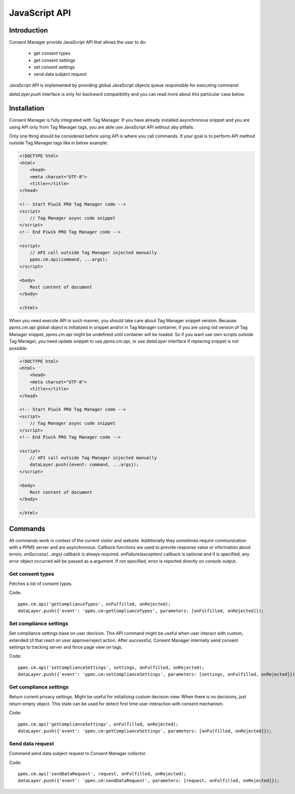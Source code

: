 .. highlight:: js
.. default-domain:: js

JavaScript API
==============

Introduction
------------------------

Consent Manager provide JavaScript API that allows the user to do:

    * get consent types
    * get consent settings
    * set consent settings
    * send data subject request

JavaScript API is implemented by providing global JavaScript objects queue responsible for executing command:

.. function:: ppms.cm.api(command, ...args)
.. function:: dataLayer.push(event: command, ...args)

    :param string command: Command name.
    :param args: Command arguments. The number of arguments and their function depend on command.
    :returns: Commands are expected to be run asynchronously and return no value.
    :rtype: undefined

`dataLayer.push` interface is only for backward compatibility and you can read more about this particular case below.

Installation
------------------------

Consent Manager is fully integrated with Tag Manager. If you have already installed asynchronous snippet and you are using API only from Tag Manager tags, you are able use JavaScript API without aby pitfalls.

Only one thing should be considered before using API is where you call commands. If your goal is to perform API method outside Tag Manager tags like in below example:

.. code-block:: html

    <!DOCTYPE html>
    <html>
        <head>
        <meta charset="UTF-8">
        <title></title>
    </head>

    <!-- Start Piwik PRO Tag Manager code -->
    <script>
        // Tag Manager async code snippet
    </script>
    <!-- End Piwik PRO Tag Manager code -->

    <script>
        // API call outside Tag Manager injected manually
        ppms.cm.api(command, ...args);
    </script>

    <body>
        Rest content of document
    </body>

    </html>

When you need execute API in such manner, you should take care about Tag Manager snippet version.
Because `ppms.cm.api` global object is initialized in snippet and/or in Tag Manager container, if you are using old version of Tag Manager snippet, `ppms.cm.api` might be undefined until container will be loaded.
So if you want use own scripts outside Tag Manager, you need update snippet to use `ppms.cm.api`, or use `dataLayer` interface if replacing snippet is not possible:

.. code-block:: html

    <!DOCTYPE html>
    <html>
        <head>
        <meta charset="UTF-8">
        <title></title>
    </head>

    <!-- Start Piwik PRO Tag Manager code -->
    <script>
        // Tag Manager async code snippet
    </script>
    <!-- End Piwik PRO Tag Manager code -->

    <script>
        // API call outside Tag Manager injected manually
        dataLayer.push({event: command, ...args});
    </script>

    <body>
        Rest content of document
    </body>

    </html>


Commands
--------
All commands work in context of the current visitor and website. Additionally they sometimes require communication with a PPMS server and are
asynchronous. Callback functions are used to provide response value or information about errors. `onSuccess(...args)` callback is always required. `onFailure(exception)` callback is optional and if is specified, any error object occurred will be passed as a argument. If not specified, error is reported directly on console output.

Get consent types
`````````````````````````````````````
Fetches a list of consent types.

Code::

    ppms.cm.api('getComplianceTypes', onFulfilled, onRejected);
    dataLayer.push({'event': 'ppms.cm:getComplianceTypes', parameters: [onFulfilled, onRejected]});

.. function:: onFulfilled(types)

    The fulfilment handler callback (called with result).

    :param Array<string> types: **Required** Array of consent types

        Example::

            ["remarketing", "analytics"]

.. function:: onRejected(error)

    The rejection handler callback (called with error code).

    :param string|object error: **Required** Error code or exception.

Set compliance settings
`````````````````````````````````````
Set compliance settings base on user decision.
This API command might be useful when user interact with custom, extended UI that react on user approve/reject action.
After successful, Consent Manager internally send consent settings to tracking server and force page view on tags.

Code::

    ppms.cm.api('setComplianceSettings', settings, onFulfilled, onRejected);
    dataLayer.push({'event': 'ppms.cm:setComplianceSettings', parameters: [settings, onFulfilled, onRejected]});

.. object:: settings

    The consent settings object.

        Example::

            {consents: {analytics: {status: -1}}}

    Where `consent.analytics` is consent type and status indicate:

    * `-1` - user does not interact, e.q. close consent popup without any decision
    * `0` - user reject consent
    * `1` - user approve consent

.. function:: onFulfilled()

    The fulfilment handler callback.

.. function:: onRejected(error)

    The rejection handler callback (called with error code).

    :param string|object error: **Required** Error code or exception.

Get compliance settings
`````````````````````````````````````
Return current privacy settings. Might be useful for initializing custom decision view.
When there is no decisions, just return empty object. This state can be used for detect first time user interaction with consent mechanism.

Code::

    ppms.cm.api('getComplianceSettings', onFulfilled, onRejected);
    dataLayer.push({'event': 'ppms.cm:getComplianceSettings', parameters: [onFulfilled, onRejected]});

.. object:: settings

    The consent settings object.

        Example::

            {consents: {analytics: {status: -1, updatedAt: '2018-07-03T12:18:19.957Z'}}}

    Where `consent.analytics` is consent type and status indicate:

    * `-1` - user does not interact, e.q. close consent popup without any decision
    * `0` - user reject consent
    * `1` - user approve consent

.. function:: onFulfilled(settings)

    The fulfilment handler callback (called with result).

.. function:: onRejected(error)

    The rejection handler callback (called with error code).

    :param string|object error: **Required** Error code or exception.

Send data request
`````````````````````````````````````
Command send data subject request to Consent Manager collector.

Code::

    ppms.cm.api('sendDataRequest', request, onFulfilled, onRejected);
    dataLayer.push({'event': 'ppms.cm:sendDataRequest', parameters: [request, onFulfilled, onRejected]});

.. object:: request

    The subject data request.

        Example::

            {content: '', email: '', type: 'change_data|view_data|delete_data'}

.. function:: onFulfilled()

    The fulfilment handler callback.

.. function:: onRejected(error)

    The rejection handler callback (called with error code).

    :param string|object error: **Required** Error code or exception.